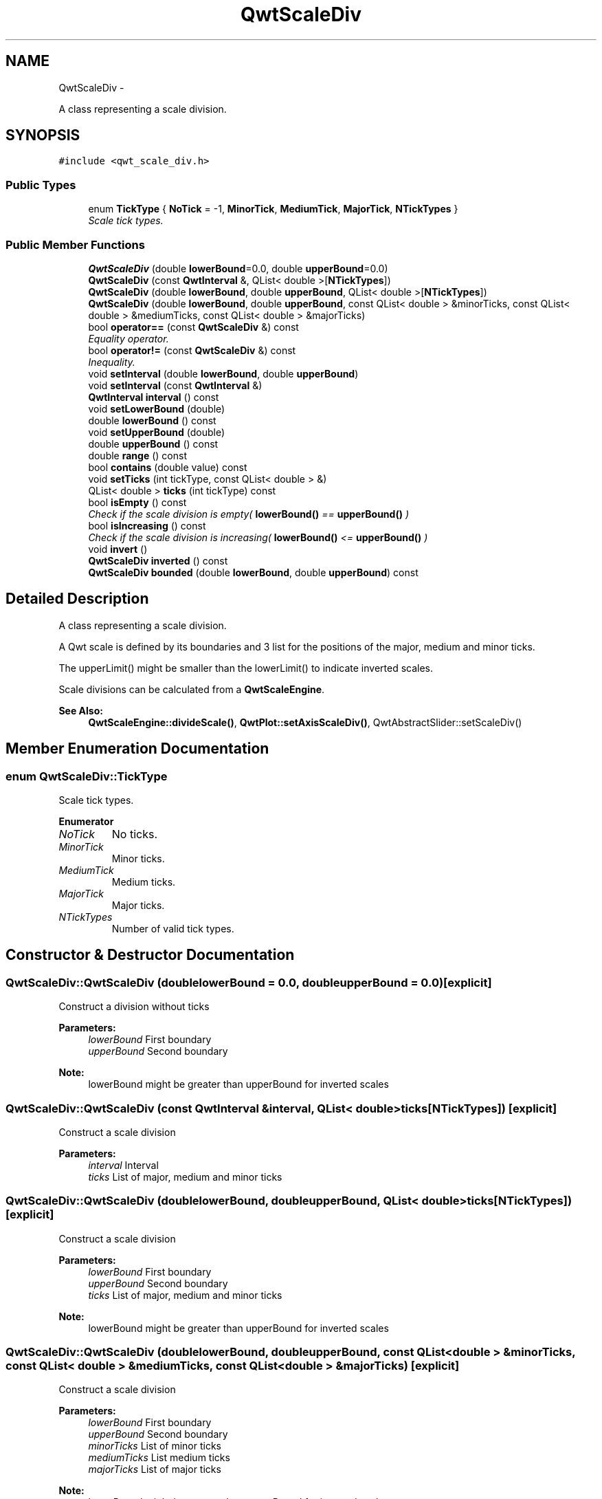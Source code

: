 .TH "QwtScaleDiv" 3 "Sat Jan 26 2013" "Version 6.1-rc3" "Qwt User's Guide" \" -*- nroff -*-
.ad l
.nh
.SH NAME
QwtScaleDiv \- 
.PP
A class representing a scale division\&.  

.SH SYNOPSIS
.br
.PP
.PP
\fC#include <qwt_scale_div\&.h>\fP
.SS "Public Types"

.in +1c
.ti -1c
.RI "enum \fBTickType\fP { \fBNoTick\fP = -1, \fBMinorTick\fP, \fBMediumTick\fP, \fBMajorTick\fP, \fBNTickTypes\fP }"
.br
.RI "\fIScale tick types\&. \fP"
.in -1c
.SS "Public Member Functions"

.in +1c
.ti -1c
.RI "\fBQwtScaleDiv\fP (double \fBlowerBound\fP=0\&.0, double \fBupperBound\fP=0\&.0)"
.br
.ti -1c
.RI "\fBQwtScaleDiv\fP (const \fBQwtInterval\fP &, QList< double >[\fBNTickTypes\fP])"
.br
.ti -1c
.RI "\fBQwtScaleDiv\fP (double \fBlowerBound\fP, double \fBupperBound\fP, QList< double >[\fBNTickTypes\fP])"
.br
.ti -1c
.RI "\fBQwtScaleDiv\fP (double \fBlowerBound\fP, double \fBupperBound\fP, const QList< double > &minorTicks, const QList< double > &mediumTicks, const QList< double > &majorTicks)"
.br
.ti -1c
.RI "bool \fBoperator==\fP (const \fBQwtScaleDiv\fP &) const "
.br
.RI "\fIEquality operator\&. \fP"
.ti -1c
.RI "bool \fBoperator!=\fP (const \fBQwtScaleDiv\fP &) const "
.br
.RI "\fIInequality\&. \fP"
.ti -1c
.RI "void \fBsetInterval\fP (double \fBlowerBound\fP, double \fBupperBound\fP)"
.br
.ti -1c
.RI "void \fBsetInterval\fP (const \fBQwtInterval\fP &)"
.br
.ti -1c
.RI "\fBQwtInterval\fP \fBinterval\fP () const "
.br
.ti -1c
.RI "void \fBsetLowerBound\fP (double)"
.br
.ti -1c
.RI "double \fBlowerBound\fP () const "
.br
.ti -1c
.RI "void \fBsetUpperBound\fP (double)"
.br
.ti -1c
.RI "double \fBupperBound\fP () const "
.br
.ti -1c
.RI "double \fBrange\fP () const "
.br
.ti -1c
.RI "bool \fBcontains\fP (double value) const "
.br
.ti -1c
.RI "void \fBsetTicks\fP (int tickType, const QList< double > &)"
.br
.ti -1c
.RI "QList< double > \fBticks\fP (int tickType) const "
.br
.ti -1c
.RI "bool \fBisEmpty\fP () const "
.br
.RI "\fICheck if the scale division is empty( \fBlowerBound()\fP == \fBupperBound()\fP ) \fP"
.ti -1c
.RI "bool \fBisIncreasing\fP () const "
.br
.RI "\fICheck if the scale division is increasing( \fBlowerBound()\fP <= \fBupperBound()\fP ) \fP"
.ti -1c
.RI "void \fBinvert\fP ()"
.br
.ti -1c
.RI "\fBQwtScaleDiv\fP \fBinverted\fP () const "
.br
.ti -1c
.RI "\fBQwtScaleDiv\fP \fBbounded\fP (double \fBlowerBound\fP, double \fBupperBound\fP) const "
.br
.in -1c
.SH "Detailed Description"
.PP 
A class representing a scale division\&. 

A Qwt scale is defined by its boundaries and 3 list for the positions of the major, medium and minor ticks\&.
.PP
The upperLimit() might be smaller than the lowerLimit() to indicate inverted scales\&.
.PP
Scale divisions can be calculated from a \fBQwtScaleEngine\fP\&.
.PP
\fBSee Also:\fP
.RS 4
\fBQwtScaleEngine::divideScale()\fP, \fBQwtPlot::setAxisScaleDiv()\fP, QwtAbstractSlider::setScaleDiv() 
.RE
.PP

.SH "Member Enumeration Documentation"
.PP 
.SS "enum \fBQwtScaleDiv::TickType\fP"

.PP
Scale tick types\&. 
.PP
\fBEnumerator\fP
.in +1c
.TP
\fB\fINoTick \fP\fP
No ticks\&. 
.TP
\fB\fIMinorTick \fP\fP
Minor ticks\&. 
.TP
\fB\fIMediumTick \fP\fP
Medium ticks\&. 
.TP
\fB\fIMajorTick \fP\fP
Major ticks\&. 
.TP
\fB\fINTickTypes \fP\fP
Number of valid tick types\&. 
.SH "Constructor & Destructor Documentation"
.PP 
.SS "QwtScaleDiv::QwtScaleDiv (doublelowerBound = \fC0\&.0\fP, doubleupperBound = \fC0\&.0\fP)\fC [explicit]\fP"
Construct a division without ticks
.PP
\fBParameters:\fP
.RS 4
\fIlowerBound\fP First boundary 
.br
\fIupperBound\fP Second boundary
.RE
.PP
\fBNote:\fP
.RS 4
lowerBound might be greater than upperBound for inverted scales 
.RE
.PP

.SS "QwtScaleDiv::QwtScaleDiv (const \fBQwtInterval\fP &interval, QList< double >ticks[NTickTypes])\fC [explicit]\fP"
Construct a scale division
.PP
\fBParameters:\fP
.RS 4
\fIinterval\fP Interval 
.br
\fIticks\fP List of major, medium and minor ticks 
.RE
.PP

.SS "QwtScaleDiv::QwtScaleDiv (doublelowerBound, doubleupperBound, QList< double >ticks[NTickTypes])\fC [explicit]\fP"
Construct a scale division
.PP
\fBParameters:\fP
.RS 4
\fIlowerBound\fP First boundary 
.br
\fIupperBound\fP Second boundary 
.br
\fIticks\fP List of major, medium and minor ticks
.RE
.PP
\fBNote:\fP
.RS 4
lowerBound might be greater than upperBound for inverted scales 
.RE
.PP

.SS "QwtScaleDiv::QwtScaleDiv (doublelowerBound, doubleupperBound, const QList< double > &minorTicks, const QList< double > &mediumTicks, const QList< double > &majorTicks)\fC [explicit]\fP"
Construct a scale division
.PP
\fBParameters:\fP
.RS 4
\fIlowerBound\fP First boundary 
.br
\fIupperBound\fP Second boundary 
.br
\fIminorTicks\fP List of minor ticks 
.br
\fImediumTicks\fP List medium ticks 
.br
\fImajorTicks\fP List of major ticks
.RE
.PP
\fBNote:\fP
.RS 4
lowerBound might be greater than upperBound for inverted scales 
.RE
.PP

.SH "Member Function Documentation"
.PP 
.SS "\fBQwtScaleDiv\fP QwtScaleDiv::bounded (doublelowerBound, doubleupperBound) const"
Return a scale division with an interval [lowerBound, upperBound] where all ticks outside this interval are removed
.PP
\fBParameters:\fP
.RS 4
\fIlowerBound\fP Lower bound 
.br
\fIupperBound\fP Upper bound
.RE
.PP
\fBNote:\fP
.RS 4
lowerBound might be greater than upperBound for inverted scales 
.RE
.PP

.SS "bool QwtScaleDiv::contains (doublevalue) const"
Return if a value is between \fBlowerBound()\fP and \fBupperBound()\fP
.PP
\fBParameters:\fP
.RS 4
\fIvalue\fP Value 
.RE
.PP
\fBReturns:\fP
.RS 4
true/false 
.RE
.PP

.SS "\fBQwtInterval\fP QwtScaleDiv::interval () const"
\fBReturns:\fP
.RS 4
lowerBound -> upperBound 
.RE
.PP

.SS "void QwtScaleDiv::invert ()"
Invert the scale division 
.PP
\fBSee Also:\fP
.RS 4
\fBinverted()\fP 
.RE
.PP

.SS "\fBQwtScaleDiv\fP QwtScaleDiv::inverted () const"
\fBReturns:\fP
.RS 4
A scale division with inverted boundaries and ticks 
.RE
.PP
\fBSee Also:\fP
.RS 4
\fBinvert()\fP 
.RE
.PP

.SS "double QwtScaleDiv::lowerBound () const"
\fBReturns:\fP
.RS 4
First boundary 
.RE
.PP
\fBSee Also:\fP
.RS 4
\fBupperBound()\fP 
.RE
.PP

.SS "bool QwtScaleDiv::operator!= (const \fBQwtScaleDiv\fP &other) const"

.PP
Inequality\&. \fBReturns:\fP
.RS 4
true if this instance is not equal to other 
.RE
.PP

.SS "bool QwtScaleDiv::operator== (const \fBQwtScaleDiv\fP &other) const"

.PP
Equality operator\&. \fBReturns:\fP
.RS 4
true if this instance is equal to other 
.RE
.PP

.SS "double QwtScaleDiv::range () const"
\fBReturns:\fP
.RS 4
\fBupperBound()\fP - \fBlowerBound()\fP 
.RE
.PP

.SS "void QwtScaleDiv::setInterval (doublelowerBound, doubleupperBound)"
Change the interval
.PP
\fBParameters:\fP
.RS 4
\fIlowerBound\fP First boundary 
.br
\fIupperBound\fP Second boundary
.RE
.PP
\fBNote:\fP
.RS 4
lowerBound might be greater than upperBound for inverted scales 
.RE
.PP

.SS "void QwtScaleDiv::setInterval (const \fBQwtInterval\fP &interval)"
Change the interval
.PP
\fBParameters:\fP
.RS 4
\fIinterval\fP Interval 
.RE
.PP

.SS "void QwtScaleDiv::setLowerBound (doublelowerBound)"
Set the first boundary
.PP
\fBParameters:\fP
.RS 4
\fIlowerBound\fP First boundary 
.RE
.PP
\fBSee Also:\fP
.RS 4
lowerBiound(), \fBsetUpperBound()\fP 
.RE
.PP

.SS "void QwtScaleDiv::setTicks (inttype, const QList< double > &ticks)"
Assign ticks
.PP
\fBParameters:\fP
.RS 4
\fItype\fP MinorTick, MediumTick or MajorTick 
.br
\fIticks\fP Values of the tick positions 
.RE
.PP

.SS "void QwtScaleDiv::setUpperBound (doubleupperBound)"
Set the second boundary
.PP
\fBParameters:\fP
.RS 4
\fIupperBound\fP Second boundary 
.RE
.PP
\fBSee Also:\fP
.RS 4
\fBupperBound()\fP, \fBsetLowerBound()\fP 
.RE
.PP

.SS "QList< double > QwtScaleDiv::ticks (inttype) const"
Return a list of ticks
.PP
\fBParameters:\fP
.RS 4
\fItype\fP MinorTick, MediumTick or MajorTick 
.RE
.PP

.SS "double QwtScaleDiv::upperBound () const"
\fBReturns:\fP
.RS 4
upper bound 
.RE
.PP
\fBSee Also:\fP
.RS 4
\fBlowerBound()\fP 
.RE
.PP


.SH "Author"
.PP 
Generated automatically by Doxygen for Qwt User's Guide from the source code\&.
